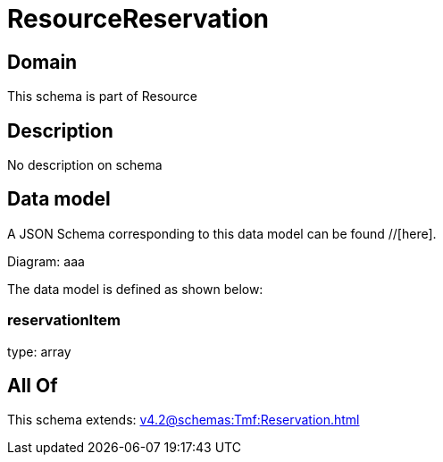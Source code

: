 = ResourceReservation

[#domain]
== Domain

This schema is part of Resource

[#description]
== Description
No description on schema


[#data_model]
== Data model

A JSON Schema corresponding to this data model can be found //[here].

Diagram:
aaa

The data model is defined as shown below:


=== reservationItem
type: array


[#all_of]
== All Of

This schema extends: xref:v4.2@schemas:Tmf:Reservation.adoc[]
